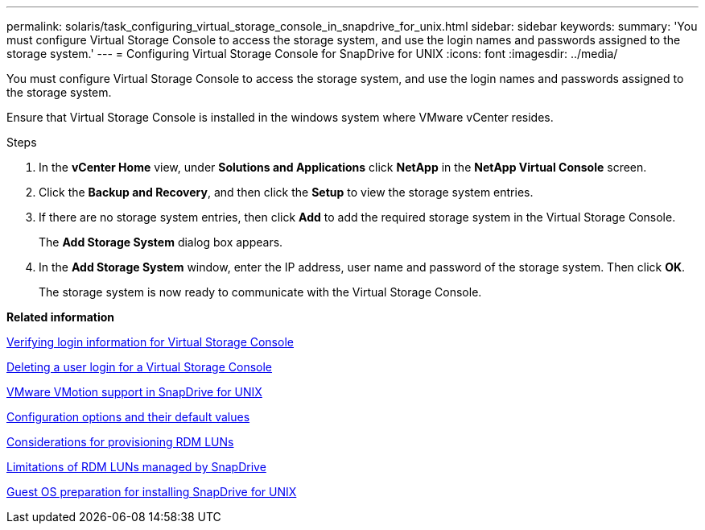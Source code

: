---
permalink: solaris/task_configuring_virtual_storage_console_in_snapdrive_for_unix.html
sidebar: sidebar
keywords:
summary: 'You must configure Virtual Storage Console to access the storage system, and use the login names and passwords assigned to the storage system.'
---
= Configuring Virtual Storage Console for SnapDrive for UNIX
:icons: font
:imagesdir: ../media/

[.lead]
You must configure Virtual Storage Console to access the storage system, and use the login names and passwords assigned to the storage system.

Ensure that Virtual Storage Console is installed in the windows system where VMware vCenter resides.

.Steps

. In the *vCenter Home* view, under *Solutions and Applications* click *NetApp* in the *NetApp Virtual Console* screen.
. Click the *Backup and Recovery*, and then click the *Setup* to view the storage system entries.
. If there are no storage system entries, then click *Add* to add the required storage system in the Virtual Storage Console.
+
The *Add Storage System* dialog box appears.

. In the *Add Storage System* window, enter the IP address, user name and password of the storage system. Then click *OK*.
+
The storage system is now ready to communicate with the Virtual Storage Console.

*Related information*

xref:task_verifying_virtual_storage_console.adoc[Verifying login information for Virtual Storage Console]

xref:task_deleting_a_user_login_for_a_virtual_storage_console.adoc[Deleting a user login for a Virtual Storage Console]

xref:concept_storage_provisioning_for_rdm_luns.adoc[VMware VMotion support in SnapDrive for UNIX]

xref:concept_configuration_options_and_their_default_values.adoc[Configuration options and their default values]

xref:task_considerations_for_provisioning_rdm_luns.adoc[Considerations for provisioning RDM LUNs]

xref:concept_limitations_of_rdm_luns_managed_by_snapdrive.adoc[Limitations of RDM LUNs managed by SnapDrive]

xref:concept_guest_os_preparation_for_installing_sdu.adoc[Guest OS preparation for installing SnapDrive for UNIX]
